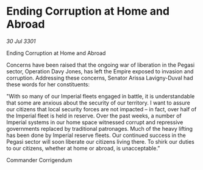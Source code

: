 * Ending Corruption at Home and Abroad

/30 Jul 3301/

Ending Corruption at Home and Abroad 
 
Concerns have been raised that the ongoing war of liberation in the Pegasi sector, Operation Davy Jones, has left the Empire exposed to invasion and corruption. Addressing these concerns, Senator Arissa Lavigny-Duval had these words for her constituents: 

"With so many of our Imperial fleets engaged in battle, it is understandable that some are anxious about the security of our territory. I want to assure our citizens that local security forces are not impacted – in fact, over half of the Imperial fleet is held in reserve. Over the past weeks, a number of Imperial systems in our home space witnessed corrupt and repressive governments replaced by traditional patronages. Much of the heavy lifting has been done by Imperial reserve fleets. Our continued success in the Pegasi sector will soon liberate our citizens living there. To shirk our duties to our citizens, whether at home or abroad, is unacceptable.” 

Commander Corrigendum